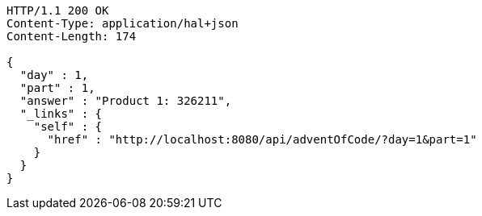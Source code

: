 [source,http,options="nowrap"]
----
HTTP/1.1 200 OK
Content-Type: application/hal+json
Content-Length: 174

{
  "day" : 1,
  "part" : 1,
  "answer" : "Product 1: 326211",
  "_links" : {
    "self" : {
      "href" : "http://localhost:8080/api/adventOfCode/?day=1&part=1"
    }
  }
}
----